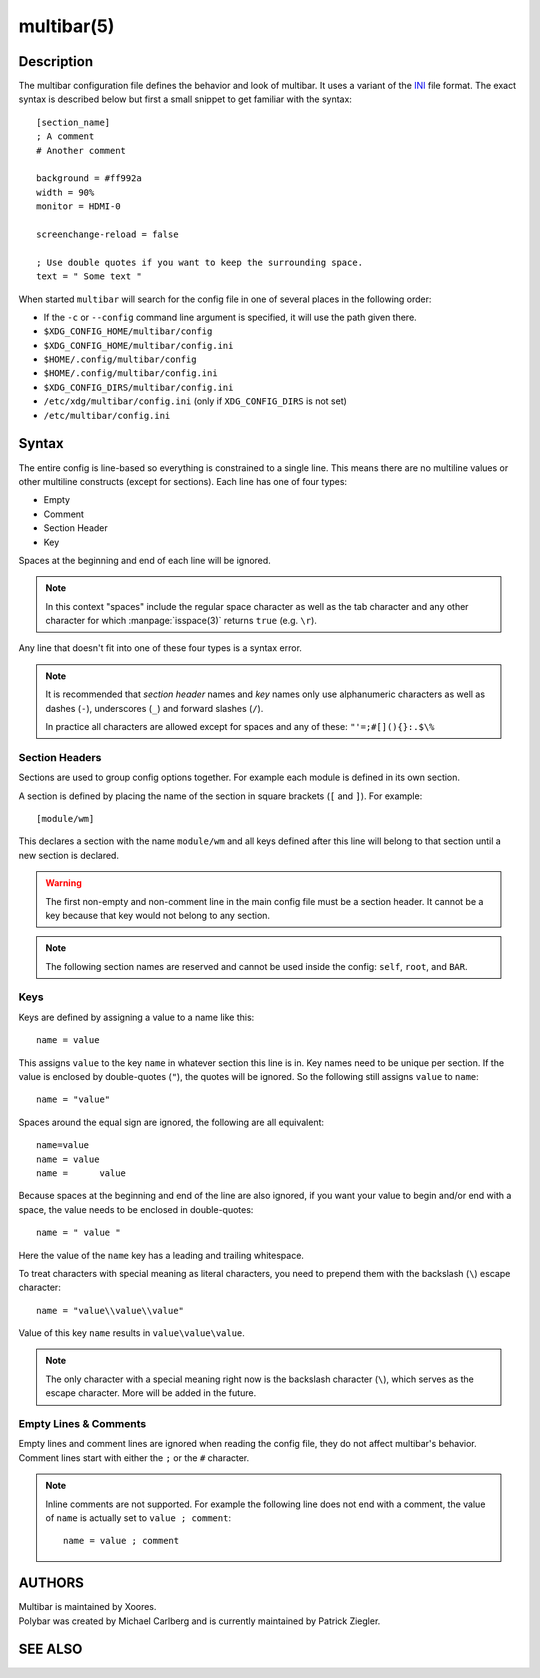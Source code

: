 .. highlight:: ini

multibar(5)
==========

Description
-----------

The multibar configuration file defines the behavior and look of multibar. It uses
a variant of the `INI <https://en.wikipedia.org/wiki/INI_file>`_ file format.
The exact syntax is described below but first a small snippet to get familiar
with the syntax:

::

  [section_name]
  ; A comment
  # Another comment

  background = #ff992a
  width = 90%
  monitor = HDMI-0

  screenchange-reload = false

  ; Use double quotes if you want to keep the surrounding space.
  text = " Some text "

When started ``multibar`` will search for the config file in one of several
places in the following order:

* If the ``-c`` or ``--config`` command line argument is specified, it will use
  the path given there.
* ``$XDG_CONFIG_HOME/multibar/config``
* ``$XDG_CONFIG_HOME/multibar/config.ini``
* ``$HOME/.config/multibar/config``
* ``$HOME/.config/multibar/config.ini``
* ``$XDG_CONFIG_DIRS/multibar/config.ini``
* ``/etc/xdg/multibar/config.ini`` (only if ``XDG_CONFIG_DIRS`` is not set)
* ``/etc/multibar/config.ini``

Syntax
------

The entire config is line-based so everything is constrained to a single line.
This means there are no multiline values or other multiline constructs (except
for sections).
Each line has one of four types:

* Empty
* Comment
* Section Header
* Key

Spaces at the beginning and end of each line will be ignored.

.. note::

  In this context "spaces" include the regular space character as well as the
  tab character and any other character for which :manpage:`isspace(3)` returns
  ``true`` (e.g. ``\r``).

Any line that doesn't fit into one of these four types is a syntax error.

.. note::

  It is recommended that `section header` names and `key` names only use
  alphanumeric characters as well as dashes (``-``), underscores (``_``) and
  forward slashes (``/``).

  In practice all characters are allowed except for spaces and any of these:
  ``"'=;#[](){}:.$\%``

Section Headers
^^^^^^^^^^^^^^^

Sections are used to group config options together. For example each module is
defined in its own section.

A section is defined by placing the name of the section in square brackets
(``[`` and ``]``). For example:

::

  [module/wm]

This declares a section with the name ``module/wm`` and all keys defined after
this line will belong to that section until a new section is declared.

.. warning::
  The first non-empty and non-comment line in the main config file must be a
  section header. It cannot be a key because that key would not belong to any
  section.

.. note::
  The following section names are reserved and cannot be used inside the config:
  ``self``, ``root``, and ``BAR``.

Keys
^^^^

Keys are defined by assigning a value to a name like this:


::

  name = value

This assigns ``value`` to the key ``name`` in whatever section this line is in.
Key names need to be unique per section.
If the value is enclosed by double-quotes (``"``), the quotes will be ignored.
So the following still assigns ``value`` to ``name``:

::

  name = "value"

Spaces around the equal sign are ignored, the following are all equivalent:

::

  name=value
  name = value
  name =      value

Because spaces at the beginning and end of the line are also ignored, if you
want your value to begin and/or end with a space, the value needs to be enclosed
in double-quotes:

::

  name = " value "

Here the value of the ``name`` key has a leading and trailing whitespace.

To treat characters with special meaning as literal characters, you need to
prepend them with the backslash (``\``) escape character:

::

  name = "value\\value\\value"

Value of this key ``name`` results in ``value\value\value``.

.. note::

  The only character with a special meaning right now is the backslash character
  (``\``), which serves as the escape character.
  More will be added in the future.

Empty Lines & Comments
^^^^^^^^^^^^^^^^^^^^^^

Empty lines and comment lines are ignored when reading the config file, they do
not affect multibar's behavior. Comment lines start with either the ``;`` or the
``#`` character.

.. note::

  Inline comments are not supported. For example the following line does not end
  with a comment, the value of ``name`` is actually set to ``value ; comment``:

  ::

    name = value ; comment

AUTHORS
-------
| Multibar is maintained by Xoores.
| Polybar was created by Michael Carlberg and is currently maintained by Patrick Ziegler.

SEE ALSO
--------

.. only:: man

  :manpage:`multibar`\(1),
  :manpage:`multibar-msg`\(1)


.. only:: not man

  :doc:`multibar.1`,
  :doc:`multibar-msg.1`
